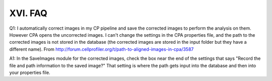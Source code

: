 =======================
XVI. FAQ
=======================

Q1: I automatically correct images in my CP pipeline and save the corrected images to perform the analysis on them. However CPA opens the uncorrected images. I can't change the settings in the CPA properties file, and the path to the corrected images is not stored in the database (the corrected images are stored in the input folder but they have a different name).
From http://forum.cellprofiler.org/t/path-to-aligned-images-in-cpa/3587

A1: In the SaveImages module for the corrected images, check the box near the end of the settings that says "Record the file and path information to the saved image?" That setting is where the path gets input into the database and then into your properties file.